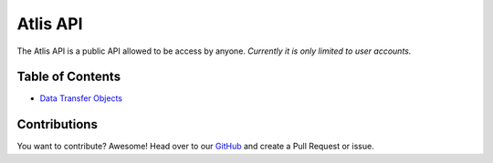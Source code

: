 Atlis API
=========
The Atlis API is a public API allowed to be access by anyone. *Currently it is only limited to user accounts.*

Table of Contents
-----------------
* `Data Transfer Objects`_

.. _Data Transfer Objects: /dto

Contributions
-------------
You want to contribute? Awesome! Head over to our GitHub_ and create a Pull Request or issue.

.. _GitHub: https://github.com/atlis-cc/api-documentation

